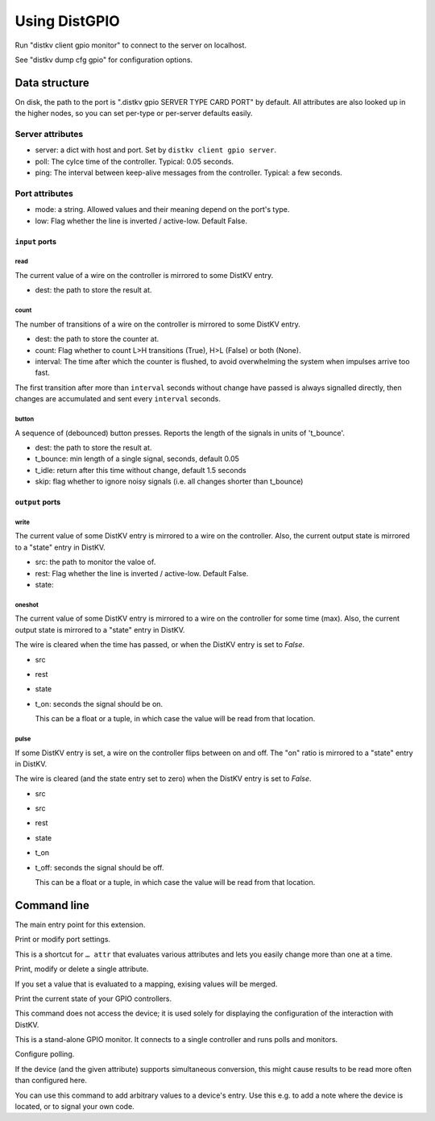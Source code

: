==============
Using DistGPIO
==============

Run "distkv client gpio monitor" to connect to the server on localhost.

See "distkv dump cfg gpio" for configuration options.

Data structure
==============

On disk, the path to the port is ".distkv gpio SERVER TYPE CARD PORT" by
default. All attributes are also looked up in the higher nodes, so you can
set per-type or per-server defaults easily.

Server attributes
+++++++++++++++++

* server: a dict with host and port. Set by ``distkv client gpio server``.

* poll: The cylce time of the controller. Typical: 0.05 seconds.

* ping: The interval between keep-alive messages from the controller.
  Typical: a few seconds.

Port attributes
+++++++++++++++

* mode: a string. Allowed values and their meaning depend on the port's
  type.

* low: Flag whether the line is inverted / active-low. Default False.

``input`` ports
---------------

read
~~~~

The current value of a wire on the controller is mirrored to some DistKV entry.

* dest: the path to store the result at.

count
~~~~~

The number of transitions of a wire on the controller is mirrored to some DistKV entry.

* dest: the path to store the counter at.

* count: Flag whether to count L>H transitions (True), H>L (False) or both (None).

* interval: The time after which the counter is flushed, to avoid overwhelming the system when impulses arrive too fast.

The first transition after more than ``interval`` seconds without change have passed
is always signalled directly,
then changes are accumulated and sent every ``interval`` seconds.

button
~~~~~~

A sequence of (debounced) button presses. Reports the length of the signals in units of 't_bounce'.

* dest: the path to store the result at.

* t_bounce: min length of a single signal, seconds, default 0.05

* t_idle: return after this time without change, default 1.5 seconds

* skip: flag whether to ignore noisy signals (i.e. all changes shorter than t_bounce)


``output`` ports
----------------

write
~~~~~

The current value of some DistKV entry is mirrored to a wire on the controller.
Also, the current output state is mirrored to a "state" entry in DistKV.

* src: the path to monitor the valoe of.

* rest: Flag whether the line is inverted / active-low. Default False.

* state:

oneshot
~~~~~~~

The current value of some DistKV entry is mirrored to a wire on the controller for some time (max).
Also, the current output state is mirrored to a "state" entry in DistKV.

The wire is cleared when the time has passed, or when the DistKV entry is set to `False`.

* src

* rest

* state

* t_on: seconds the signal should be on.

  This can be a float or a tuple, in which case the value will be read from
  that location.

pulse
~~~~~~~

If some DistKV entry is set, a wire on the controller flips between on and
off. The "on" ratio is mirrored to a "state" entry in DistKV.

The wire is cleared (and the state entry set to zero) when the DistKV entry is set to `False`.

* src
* src

* rest

* state

* t_on

* t_off: seconds the signal should be off.

  This can be a float or a tuple, in which case the value will be read from
  that location.


Command line
============


.. program:: distkv client gpio

The main entry point for this extension.


.. program:: distkv client gpio port

Print or modify port settings.

This is a shortcut for ``… attr`` that evaluates various attributes and
lets you easily change more than one at a time.

.. option:: -m, --mode MODE

   Set the port's mode. See help text for known modes.

   Allowed modes depend on the type of the input or output.

.. option:: -a, --attr name value

   Adds an attribute. This option converts ``value`` to a tuple (if it
   contains spaces), integer or float (if possible).

   This option can be used more than once.

.. option:: path

   The path to the port to be modified. Must be "SERVER TYPE CARD PORT".
   Card and port are numeric, starting with 1.


.. program:: distkv client gpio attr

Print, modify or delete a single attribute.

If you set a value that is evaluated to a mapping, exising values will be merged.

.. option:: -a, --attr NAME

   The name of the attribute to display, change, or delete. Use more than
   once for nested values.

   Default: show all attributes.

.. option:: -v, --value VALUE

   The new value of the attribute.

   Do not forget ``-e`` if the value is numeric!

.. option:: -e, --eval

   The attribute's value is a Python expression.

   To delete an attribute, use ``--eval`` without ``--value``.

.. option:: -s, --split

   The attribute's value is a space-separated list of names.

   If the list contains actual numbers, you need to use a Python expression
   and "--eval".


.. program:: distkv client gpio list

Print the current state of your GPIO controllers.

This command does not access the device; it is used solely for displaying
the configuration of the interaction with DistKV.

.. option:: server

   The GPIO controller to access.

.. option:: type

   The type of connection. Currently supported: ``input`` and ``output``
   for 24 volt controls.

.. option:: card

   The card number. The first card should be 1 (assuming that it's recognized).

.. option:: port

   The port number. Ports are numbered starting with 1.


.. program:: distkv client gpio monitor

This is a stand-alone GPIO monitor. It connects to a single controller
and runs polls and monitors.

.. option:: server

   The controller to connect to. Do not run this more than once for any given
   server.



Configure polling.

If the device (and the given attribute) supports simultaneous conversion,
this might cause results to be read more often than configured here.

.. option:: -f, --family <code>

   Change the poll interval's default for this family code.

.. option:: -d, --device <family.device>

   Change the poll interval for this device.

.. option:: <attribute>

   Set the interval on this attribute. Use a ``/`` separator for sub-attributes.

.. option:: <interval>

   The interval to poll at. Use ``-`` to disable polling.


.. program:: distkv client gpio set

You can use this command to add arbitrary values to a device's entry. Use
this e.g. to add a note where the device is located, or to signal your own
code.

.. option:: -f, --family <code>

   Change an attribute on this family code.

.. option:: -d, --device <family.device>

   Change an attribute on this device.

.. option:: -v, --value

   The value to set.

.. option:: -e, --eval

   Flag that the value is a Python expression and should be evaluated.

.. option:: <name>…

   The attribute name to set. Use more than once for accessing sub-dicts.

